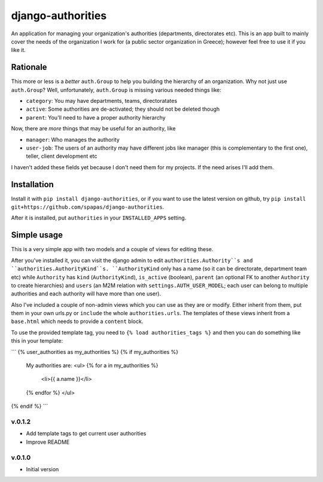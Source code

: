 ==================
django-authorities
==================

An application for managing your organization's authorities (departments, directorates etc). This is an app built to mainly cover the needs of the organization I work for (a public sector organization in Greece); however feel free to use it if you like it.

Rationale
=========

This more or less is a *better* ``auth.Group`` to help you building the hierarchy of an organization. Why not just use ``auth.Group``? Well, unfortunately, ``auth.Group`` is missing various needed things like:

* ``category``: You may have departments, teams, directoratates
* ``active``: Some authorities are de-activated; they should not be deleted though
* ``parent``: You'll need to have a proper authority hierarchy

Now, there are *more* things that may be useful for an authority, like

* ``manager``: Who manages the authority
* ``user-job``: The users of an authority may have different jobs like manager (this is complementary to the first one), teller, client development etc

I haven't added these fields yet because I don't need them for my projects. If the need arises I'll add them.

Installation
============

Install it with ``pip install django-authorities``, or if you want to use the latest version on github, try ``pip install git+https://github.com/spapas/django-authorities``.

After it is installed, put ``authorities`` in your ``INSTALLED_APPS`` setting.  

Simple usage
============

This is a very simple app with two models and a couple of views for editing these.

After you've installed it, you can visit the django admin to edit ``authorities.Authority``s and
``authorities.AuthorityKind``s. ``AuthorityKind`` only has a name (so it can be directorate, department
team etc) while ``Authority`` has ``kind`` (``AuthorityKind``), ``is_active`` (boolean), ``parent`` 
(an optional FK to another ``Authority`` to create hierarchies) and ``users`` (an M2M relation with 
``settings.AUTH_USER_MODEL``; each user can belong to multiple authorities and each authority will
have more than one user).

Also I've included a couple of non-admin views which you can use
as they are or modify. Either inherit from them, put them in your own urls.py or ``include`` the
whole ``authorities.urls``. The templates of these views inherit from a ``base.html`` which needs 
to provide a ``content`` block.

To use the provided template tag, you need to ``{% load authorities_tags %}`` and then you can do something
like this in your template:

```
{% user_authorities as my_authorities %}
{% if my_authorities %}
    My authorities are: 
    <ul>
    {% for a in my_authorities  %}
        <li>{{ a.name }}</li>
    {% endfor %}
    </ul>
{% endif %}
```


v.0.1.2
-------

- Add template tags to get current user authorities
- Improve README

v.0.1.0
-------

- Initial version
